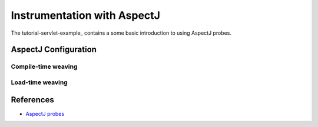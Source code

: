.. _instrumenting-software-aspectj:

Instrumentation with AspectJ 
============================

.. todo::
  
  Describe general approach to do so. Refer to a tutorial for a quicker
  approach.

The tutorial-servlet-example_ contains a some basic introduction to
using AspectJ probes.

AspectJ Configuration
---------------------

Compile-time weaving
~~~~~~~~~~~~~~~~~~~~

Load-time weaving
~~~~~~~~~~~~~~~~~


References
----------

- `AspectJ probes <http://api.kieker-monitoring.net/1.14/>`_ 



